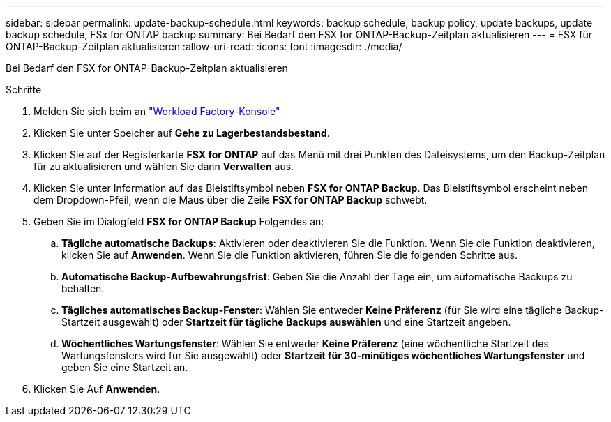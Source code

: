 ---
sidebar: sidebar 
permalink: update-backup-schedule.html 
keywords: backup schedule, backup policy, update backups, update backup schedule, FSx for ONTAP backup 
summary: Bei Bedarf den FSX for ONTAP-Backup-Zeitplan aktualisieren 
---
= FSX für ONTAP-Backup-Zeitplan aktualisieren
:allow-uri-read: 
:icons: font
:imagesdir: ./media/


[role="lead"]
Bei Bedarf den FSX for ONTAP-Backup-Zeitplan aktualisieren

.Schritte
. Melden Sie sich beim an link:https://console.workloads.netapp.com/["Workload Factory-Konsole"^]
. Klicken Sie unter Speicher auf *Gehe zu Lagerbestandsbestand*.
. Klicken Sie auf der Registerkarte *FSX for ONTAP* auf das Menü mit drei Punkten des Dateisystems, um den Backup-Zeitplan für zu aktualisieren und wählen Sie dann *Verwalten* aus.
. Klicken Sie unter Information auf das Bleistiftsymbol neben *FSX for ONTAP Backup*. Das Bleistiftsymbol erscheint neben dem Dropdown-Pfeil, wenn die Maus über die Zeile *FSX for ONTAP Backup* schwebt.
. Geben Sie im Dialogfeld *FSX for ONTAP Backup* Folgendes an:
+
.. *Tägliche automatische Backups*: Aktivieren oder deaktivieren Sie die Funktion. Wenn Sie die Funktion deaktivieren, klicken Sie auf *Anwenden*. Wenn Sie die Funktion aktivieren, führen Sie die folgenden Schritte aus.
.. *Automatische Backup-Aufbewahrungsfrist*: Geben Sie die Anzahl der Tage ein, um automatische Backups zu behalten.
.. *Tägliches automatisches Backup-Fenster*: Wählen Sie entweder *Keine Präferenz* (für Sie wird eine tägliche Backup-Startzeit ausgewählt) oder *Startzeit für tägliche Backups auswählen* und eine Startzeit angeben.
.. *Wöchentliches Wartungsfenster*: Wählen Sie entweder *Keine Präferenz* (eine wöchentliche Startzeit des Wartungsfensters wird für Sie ausgewählt) oder *Startzeit für 30-minütiges wöchentliches Wartungsfenster* und geben Sie eine Startzeit an.


. Klicken Sie Auf *Anwenden*.

